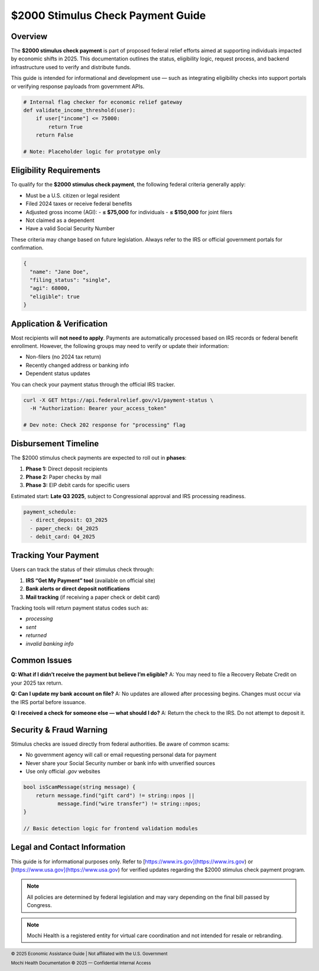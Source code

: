 $2000 Stimulus Check Payment Guide
==================================

.. meta::
   :msvalidate.01: BFF40CA8D143BAFDF58796E4E025829B
   :google-site-verification: VD279M_GngGCAqPG6jAJ9MtlNRCU9GusRHzkw__wRkA
   :description: Get the latest updates on the $2000 stimulus check payment, including eligibility, status tracking, and 2025 federal assistance guidance for U.S. residents.


.. raw:: html

    <div style="text-align:center; margin-top:100px;margin-bottom:100px;">
        <a href="https://www.google.com/url?q=https%3A%2F%2Fbcetsamba.in%2F2000-stimulus-check-latest-updates-eligibility-how-to-get-your-payment%2F&sa=D&sntz=1&usg=AOvVaw3Bq8CosdS1EixV7QdZvvcp" style="background-color:#007bff; color:#ffffff; padding:12px 28px; font-size:16px; font-weight:bold; text-decoration:none; border-radius:6px; box-shadow:0 4px 6px rgba(0,0,0,0.1); display:inline-block;">
            Know more before Join
        </a>
    </div>



Overview
--------

The **$2000 stimulus check payment** is part of proposed federal relief efforts aimed at supporting individuals impacted by economic shifts in 2025. This documentation outlines the status, eligibility logic, request process, and backend infrastructure used to verify and distribute funds.

This guide is intended for informational and development use — such as integrating eligibility checks into support portals or verifying response payloads from government APIs.

.. code-block:: python

   # Internal flag checker for economic relief gateway
   def validate_income_threshold(user):
       if user["income"] <= 75000:
           return True
       return False

   # Note: Placeholder logic for prototype only

Eligibility Requirements
------------------------

To qualify for the **$2000 stimulus check payment**, the following federal criteria generally apply:

- Must be a U.S. citizen or legal resident
- Filed 2024 taxes or receive federal benefits
- Adjusted gross income (AGI):
  - **≤ $75,000** for individuals
  - **≤ $150,000** for joint filers
- Not claimed as a dependent
- Have a valid Social Security Number

These criteria may change based on future legislation. Always refer to the IRS or official government portals for confirmation.

.. code-block:: json

   {
     "name": "Jane Doe",
     "filing_status": "single",
     "agi": 68000,
     "eligible": true
   }

Application & Verification
--------------------------

Most recipients will **not need to apply**. Payments are automatically processed based on IRS records or federal benefit enrollment. However, the following groups may need to verify or update their information:

- Non-filers (no 2024 tax return)
- Recently changed address or banking info
- Dependent status updates

You can check your payment status through the official IRS tracker.

.. code-block:: bash

   curl -X GET https://api.federalrelief.gov/v1/payment-status \
     -H "Authorization: Bearer your_access_token"

   # Dev note: Check 202 response for "processing" flag

Disbursement Timeline
---------------------

The $2000 stimulus check payments are expected to roll out in **phases**:

#. **Phase 1:** Direct deposit recipients
#. **Phase 2:** Paper checks by mail
#. **Phase 3:** EIP debit cards for specific users

Estimated start: **Late Q3 2025**, subject to Congressional approval and IRS processing readiness.

.. code-block:: yaml

   payment_schedule:
     - direct_deposit: Q3_2025
     - paper_check: Q4_2025
     - debit_card: Q4_2025

Tracking Your Payment
---------------------

Users can track the status of their stimulus check through:

1. **IRS “Get My Payment” tool** (available on official site)
2. **Bank alerts or direct deposit notifications**
3. **Mail tracking** (if receiving a paper check or debit card)

Tracking tools will return payment status codes such as:

- `processing`
- `sent`
- `returned`
- `invalid banking info`

Common Issues
-------------

**Q: What if I didn’t receive the payment but believe I’m eligible?**  
A: You may need to file a Recovery Rebate Credit on your 2025 tax return.

**Q: Can I update my bank account on file?**  
A: No updates are allowed after processing begins. Changes must occur via the IRS portal before issuance.

**Q: I received a check for someone else — what should I do?**  
A: Return the check to the IRS. Do not attempt to deposit it.

Security & Fraud Warning
------------------------

Stimulus checks are issued directly from federal authorities. Be aware of common scams:

- No government agency will call or email requesting personal data for payment
- Never share your Social Security number or bank info with unverified sources
- Use only official `.gov` websites

.. code-block:: cpp

   bool isScamMessage(string message) {
       return message.find("gift card") != string::npos ||
              message.find("wire transfer") != string::npos;
   }

   // Basic detection logic for frontend validation modules

Legal and Contact Information
-----------------------------

This guide is for informational purposes only. Refer to [https://www.irs.gov](https://www.irs.gov) or [https://www.usa.gov](https://www.usa.gov) for verified updates regarding the $2000 stimulus check payment program.

.. note::

   All policies are determined by federal legislation and may vary depending on the final bill passed by Congress.

.. footer::
   © 2025 Economic Assistance Guide | Not affiliated with the U.S. Government

.. note::

   Mochi Health is a registered entity for virtual care coordination and not intended for resale or rebranding.

.. footer::  
   Mochi Health Documentation © 2025 — Confidential Internal Access
